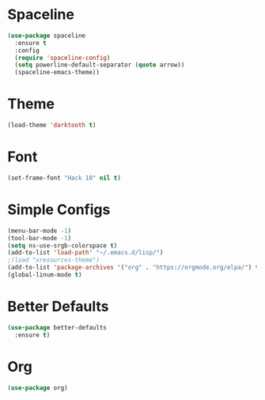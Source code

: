 * Spaceline
#+BEGIN_SRC emacs-lisp
  (use-package spaceline
    :ensure t
    :config
    (require 'spaceline-config)
    (setq powerline-default-separator (quote arrow))
    (spaceline-emacs-theme))
#+END_SRC
* Theme
#+BEGIN_SRC emacs-lisp
  (load-theme 'darktooth t)
#+END_SRC
* Font
#+BEGIN_SRC emacs-lisp
  (set-frame-font "Hack 10" nil t)
#+END_SRC

* Simple Configs
#+BEGIN_SRC emacs-lisp
  (menu-bar-mode -1)
  (tool-bar-mode -1)
  (setq ns-use-srgb-colorspace t)
  (add-to-list 'load-path' "~/.emacs.d/lisp/")
  ;(load "xresources-theme")
  (add-to-list 'package-archives '("org" . "https://orgmode.org/elpa/") t)
  (global-linum-mode t)
#+END_SRC

* Better Defaults
#+BEGIN_SRC emacs-lisp
  (use-package better-defaults
    :ensure t)
#+END_SRC

* Org
#+BEGIN_SRC emacs-lisp
  (use-package org)
#+END_SRC
